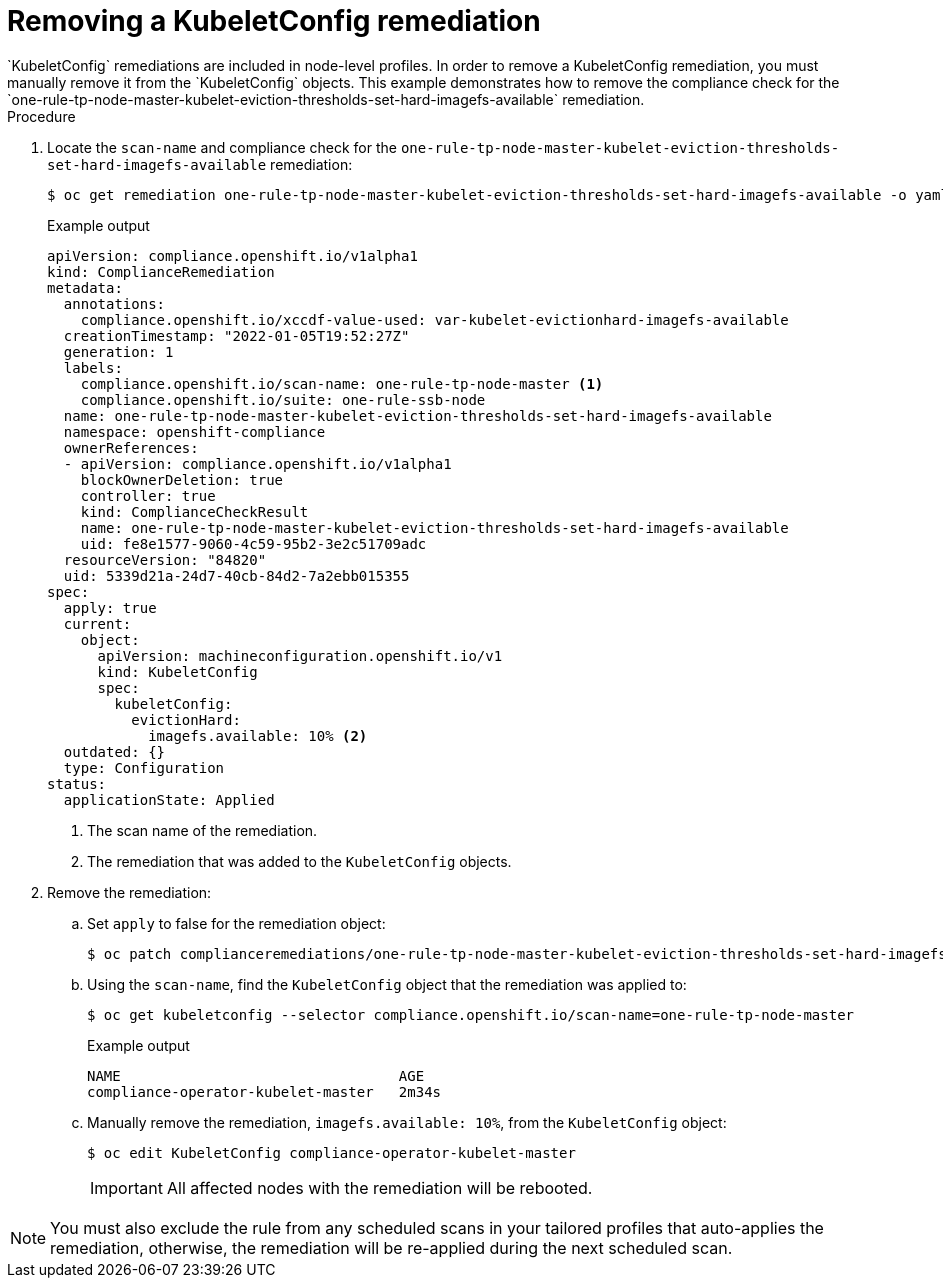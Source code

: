 // Module included in the following assemblies:
//
// * security/compliance_operator/compliance-operator-remediation.adoc

:_content-type: PROCEDURE
[id="compliance-removing-kubeletconfig_{context}"]
= Removing a KubeletConfig remediation
`KubeletConfig` remediations are included in node-level profiles. In order to remove a KubeletConfig remediation, you must manually remove it from the `KubeletConfig` objects. This example demonstrates how to remove the compliance check for the `one-rule-tp-node-master-kubelet-eviction-thresholds-set-hard-imagefs-available` remediation.

.Procedure

. Locate the `scan-name` and compliance check for the `one-rule-tp-node-master-kubelet-eviction-thresholds-set-hard-imagefs-available` remediation: 
+
[source,terminal]
----
$ oc get remediation one-rule-tp-node-master-kubelet-eviction-thresholds-set-hard-imagefs-available -o yaml
----
+
.Example output
[source,yaml]
----
apiVersion: compliance.openshift.io/v1alpha1
kind: ComplianceRemediation
metadata:
  annotations:
    compliance.openshift.io/xccdf-value-used: var-kubelet-evictionhard-imagefs-available
  creationTimestamp: "2022-01-05T19:52:27Z"
  generation: 1
  labels:
    compliance.openshift.io/scan-name: one-rule-tp-node-master <1>
    compliance.openshift.io/suite: one-rule-ssb-node
  name: one-rule-tp-node-master-kubelet-eviction-thresholds-set-hard-imagefs-available
  namespace: openshift-compliance
  ownerReferences:
  - apiVersion: compliance.openshift.io/v1alpha1
    blockOwnerDeletion: true
    controller: true
    kind: ComplianceCheckResult
    name: one-rule-tp-node-master-kubelet-eviction-thresholds-set-hard-imagefs-available 
    uid: fe8e1577-9060-4c59-95b2-3e2c51709adc
  resourceVersion: "84820"
  uid: 5339d21a-24d7-40cb-84d2-7a2ebb015355
spec:
  apply: true
  current:
    object:
      apiVersion: machineconfiguration.openshift.io/v1
      kind: KubeletConfig
      spec:
        kubeletConfig:
          evictionHard:
            imagefs.available: 10% <2>
  outdated: {}
  type: Configuration
status:
  applicationState: Applied
----
<1> The scan name of the remediation.
<2> The remediation that was added to the `KubeletConfig` objects.
+  
. Remove the remediation:

.. Set `apply` to false for the remediation object:
+
[source,terminal]
----
$ oc patch complianceremediations/one-rule-tp-node-master-kubelet-eviction-thresholds-set-hard-imagefs-available -p '{"spec":{"apply":false}}' --type=merge
----
+
.. Using the `scan-name`, find the `KubeletConfig` object that the remediation was applied to: 
+
[source,terminal]
----
$ oc get kubeletconfig --selector compliance.openshift.io/scan-name=one-rule-tp-node-master
----
+
.Example output
[source,terminal]
----
NAME                                 AGE
compliance-operator-kubelet-master   2m34s
----
.. Manually remove the remediation, `imagefs.available: 10%`, from the `KubeletConfig` object:
+
[source,terminal]
----
$ oc edit KubeletConfig compliance-operator-kubelet-master
----
+
[IMPORTANT]
====
All affected nodes with the remediation will be rebooted.
====

[NOTE]
====
You must also exclude the rule from any scheduled scans in your tailored profiles that auto-applies the remediation, otherwise, the remediation will be re-applied during the next scheduled scan.
====

